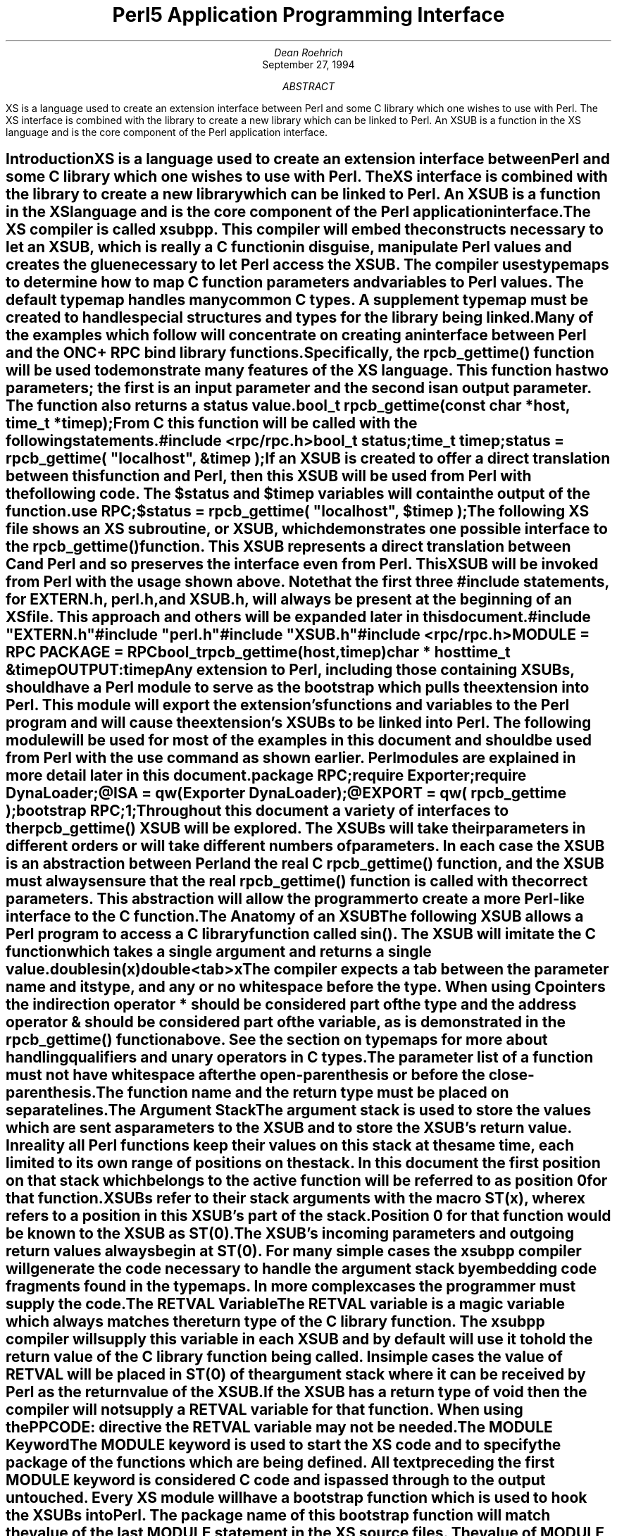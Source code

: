.\" -ms
.\" use groff -t -ms perl5api.ms
.\" or tbl perl5api.ms | troff -ms
.\" -ms
.\"============ macro definitions ===========================================
.\"-----------------------------------------------------------------------
.\" cS -- start of code snippet
.de cS
.   sp
.   nr PS -1
.   RS
.   nf
.   ft CW
..
.\"-----------------------------------------------------------------------
.\" cE -- end of code snippet
.de cE
.  nr PS +1
.  RE
.  fi
.  ft R
.  sp
..
.\"-----------------------------------------------------------------------
.\" sH -- section heading
.\"       $1 - the title for the section heading
.de sH
.SH
\\$1
.XS \\n%
\fB\\$1\fP
.XE
..
.\" we don't want hyphenation thankyouverymuch
.nr HY 0
.\"============ end of macro definitions =================================
.na
.ds DY
.RP
.TL
Perl5 Application Programming Interface
.AU
Dean Roehrich
.AI
September 27, 1994
.AB
.LP
XS is a language used to create an extension interface between Perl and some
C library which one wishes to use with Perl.  The XS interface is combined
with the library to create a new library which can be linked to Perl.  An
XSUB is a function in the XS language and is the core component of the
Perl application interface.
.AE
.\" ----------- end of document header ----------------------------------
.\"
.ds CF - \\n% -
.ds CH \fIPerl5 Application Programming Interface\fP\\l'|0\\(ul'
.\" ----------- end of setup --------------------------------------------
.\"<TOC
.\"<name/X Introduction
.sH "Introduction"
.LP
XS is a language used to create an extension interface between Perl and some
C library which one wishes to use with Perl.  The XS interface is combined
with the library to create a new library which can be linked to Perl.  An
\fBXSUB\fR is a function in the XS language and is the core component of the
Perl application interface.
.\"<href typemaps=Typemap
.LP
The XS compiler is called \fBxsubpp\fR.  This compiler will embed the
constructs necessary to let an XSUB, which is really a C function in
disguise, manipulate Perl values and creates the glue necessary to let Perl
access the XSUB.  The compiler uses \fBtypemaps\fR to determine how to map C
function parameters and variables to Perl values.  The default typemap
handles many common C types.  A supplement typemap must be created to handle
special structures and types for the library being linked.
.LP
Many of the examples which follow will concentrate on creating an interface
between Perl and the ONC+ RPC bind library functions.  Specifically, the
rpcb_gettime() function will be used to demonstrate many features of
the XS language.  This function has two parameters; the first is an input
parameter and the second is an output parameter.  The function also returns
a status value.
.cS
bool_t rpcb_gettime(const char *host, time_t *timep);
.cE
.LP
From C this function will be called with the following statements.
.cS
#include <rpc/rpc.h>
bool_t status;
time_t timep;
status = rpcb_gettime( "localhost", &timep );
.cE
.LP
If an XSUB is created to offer a direct translation between this function
and Perl, then this XSUB will be used from Perl with the following code.  The
$status and $timep variables will contain the output of the function.
.cS
use RPC;
$status = rpcb_gettime( "localhost", $timep );
.cE
.\"<name XS=EXAMP1
.LP
The following XS file shows an XS subroutine, or XSUB, which demonstrates
one possible interface to the rpcb_gettime() function.  This XSUB represents
a direct translation between C and Perl and so preserves the interface even
from Perl.  This XSUB will be invoked from Perl with the usage shown above.
Note that the first three \fI#include\fR statements, for
\fBEXTERN.h\fR,
\fBperl.h\fR, and \fBXSUB.h\fR, will always be present at the beginning of
an XS file.  This approach and others will be expanded later in this
document.
.KS
.cS
\fB#include "EXTERN.h"\fP
\fB#include "perl.h"\fP
\fB#include "XSUB.h"\fP
#include <rpc/rpc.h>

MODULE = RPC\0\0PACKAGE = RPC

bool_t
rpcb_gettime(host,timep)
.in +5
char *\0\0host
time_t\0\0&timep
OUTPUT:
timep
.cE
.KE
.LP
.\"<href "Perl module"=Module
Any extension to Perl, including those containing XSUBs, should have a
Perl module to serve as the bootstrap which pulls the extension into Perl.
This module will export the extension's functions and variables to the Perl
program and will cause the extension's XSUBs to be linked into Perl.  The
following module will be used for most of the examples in this document and
should be used from Perl with the \fBuse\fR command as shown earlier.  Perl
modules are explained in more detail later in this document.
.KS
.cS
package RPC;

require Exporter;
require DynaLoader;
@ISA = qw(Exporter DynaLoader);
@EXPORT = qw( rpcb_gettime );

bootstrap RPC;
1;
.cE
.KE
.LP
Throughout this document a variety of interfaces to the rpcb_gettime() XSUB
will be explored.  The XSUBs will take their parameters in different orders
or will take different numbers of parameters.  In each case the XSUB is an
abstraction between Perl and the real C rpcb_gettime() function, and the
XSUB must always ensure that the real rpcb_gettime() function is called with
the correct parameters.  This abstraction will allow the programmer to
create a more Perl-like interface to the C function.
.\"<line
.\"<name/X "The Anatomy of an XSUB"=Anatomy
.sH "The Anatomy of an XSUB"
.LP
.KS
The following XSUB allows a Perl program to access a C library function
called sin().  The XSUB will imitate the C function which takes a single
argument and returns a single value.
.cS
double
sin(x)
.in +2
double<tab>x
.cE
.KE
.LP
.\"<href typemaps=Typemap
.\"<href rpcb_gettime()=EXAMP1
The compiler expects a tab between the parameter name and its type, and any
or no whitespace before the type.  When using C pointers the indirection
operator * should be considered part of the type and the address operator &
should be considered part of the variable, as is demonstrated in the
rpcb_gettime() function above.  See the section on typemaps for more about
handling qualifiers and unary operators in C types.
.LP
The parameter list of a function must not have whitespace after the
open-parenthesis or before the close-parenthesis.  
.LP
.\"<table
.KS
.cS
.TS
center, tab(!);
l20 l.
INCORRECT!CORRECT

double!double
sin(\0x\0)!sin(x)
\0\0double\0\0x!\0\0double\0\0x
.TE
.cE
.KE
.\"<endtable
.KS
.LP
The function name and the return type must be placed on separate lines.
.LP
.\"<table
.cS
.TS
center, tab(!);
l20 l.
INCORRECT!CORRECT

double sin(x)!double
\0\0double\0\0x!sin(x)
!\0\0double\0\0x
.TE
.cE
.KE
.\"<endtable
.\"<name/X "The Argument Stack"=Stack
.sH "The Argument Stack"
.LP
The argument stack is used to store the values which are sent as parameters
to the XSUB and to store the XSUB's return value.  In reality all Perl
functions keep their values on this stack at the same time, each limited to
its own range of positions on the stack.  In this document the first
position on that stack which belongs to the active function will be referred
to as position 0 for that function.
.LP
XSUBs refer to their stack arguments with the macro \fBST(x)\fR, where
\fIx\fR refers to a position in this XSUB's part of the stack.  Position 0
for that function would be known to the XSUB as ST(0).  The XSUB's incoming
parameters and outgoing return values always begin at ST(0).  For many
simple cases the xsubpp compiler will generate the code necessary to handle
the argument stack by embedding code fragments found in the typemaps.  In
more complex cases the programmer must supply the code.
.\"<name/X "The RETVAL Variable"=RETVAL
.sH "The RETVAL Variable"
.LP
The RETVAL variable is a magic variable which always matches the return type
of the C library function.  The xsubpp compiler will supply this variable in
each XSUB and by default will use it to hold the return value of the C
library function being called.  In simple cases the value of RETVAL will be
placed in ST(0) of the argument stack where it can be received by Perl as the
return value of the XSUB.
.LP
If the XSUB has a return type of \fIvoid\fR then the compiler will not
supply a RETVAL variable for that function.  When using the PPCODE:
directive the RETVAL variable may not be needed.
.\"<name/X "The MODULE Keyword"=MODULE
.sH "The MODULE Keyword"
.LP
The MODULE keyword is used to start the XS code and to specify the package
of the functions which are being defined.  All text preceding the first
MODULE keyword is considered C code and is passed through to the output
untouched.  Every XS module will have a bootstrap function which is used to
hook the XSUBs into Perl.  The package name of this bootstrap
function will match the value of the last MODULE statement in the XS source
files.  The value of MODULE should always remain constant within the same XS
file, though this is not required.
.LP
The following example will start the XS code and will place all functions in
a package named RPC.
.cS
MODULE = RPC
.cE
.\"<name/X "The PACKAGE Keyword"=PACKAGE
.sH "The PACKAGE Keyword"
.LP
When functions within an XS source file must be separated into packages the
PACKAGE keyword should be used.  This keyword is used with the MODULE
keyword and must follow immediately after it when used.
.KS
.cS
MODULE = RPC  PACKAGE = RPC

[ XS code in package RPC ]

MODULE = RPC  PACKAGE = RPCB

[ XS code in package RPCB ]

MODULE = RPC  PACKAGE = RPC

[ XS code in package RPC ]
.cE
.KE
.LP
Although this keyword is optional and in some cases provides redundant
information it should always be used.  This keyword will ensure
that the XSUBs appear in the desired package.
.\"<name/X "The PREFIX Keyword"=PREFIX
.sH "The PREFIX Keyword"
.LP
The PREFIX keyword designates prefixes which should be removed from the Perl
function names.  If the C function is \fBrpcb_gettime()\fR and the PREFIX
value is \fBrpcb_\fR then Perl will see this function as \fBgettime()\fR.
.LP
This keyword should follow the PACKAGE keyword when used.  If PACKAGE is not
used then PREFIX should follow the MODULE keyword.
.KS
.cS
MODULE = RPC  PREFIX = rpc_

MODULE = RPC  PACKAGE = RPCB  PREFIX = rpcb_
.cE
.KE
.\"<name/X "The OUTPUT: Keyword"=OUTPUT
.sH "The OUTPUT: Keyword"
.LP
The OUTPUT: keyword indicates that certain function parameters should be
updated (new values made visible to Perl) when the XSUB terminates or that
certain values should be returned to the calling Perl function.  For simple
functions, such as the sin() function above, the RETVAL variable is
automatically designated as an output value.  In more complex functions the
xsubpp compiler will need help to determine which variables are output
variables.
.LP
This keyword will normally be used to complement the CODE: keyword.  The
RETVAL variable is not recognized as an output variable when the CODE:
keyword is present.  The OUTPUT: keyword is used in this situation to tell
the compiler that RETVAL really is an output variable.
.LP
The OUTPUT: keyword can also be used to indicate that function parameters are
output variables.  This may be necessary when a parameter has been modified
within the function and the programmer would like the update to be seen by
Perl.  If function parameters are listed under OUTPUT: along with the RETVAL
variable then the RETVAL variable must be the last one listed.
.KS
.cS
bool_t
rpcb_gettime(host,timep)
.in +5
char *\0\0host
time_t\0\0&timep
OUTPUT:
timep
.cE
.KE
.LP
The OUTPUT: keyword will also allow an output parameter to be mapped to a
matching piece of code rather than to a typemap.
.KS
.cS
bool_t
rpcb_gettime(host,timep)
.in +5
char *\0\0host
time_t\0\0&timep
OUTPUT:
timep<tab>sv_setnv(ST(1), (double)timep);
.cE
.KE
.\"<name/X "The CODE: Keyword"=CODE
.sH "The CODE: Keyword"
.LP
This keyword is used in more complicated XSUBs which require
special handling for the C function.  The RETVAL variable is available but
will not be returned unless it is specified under the OUTPUT: keyword.
.LP
The following XSUB is for a C function which requires special handling of
its parameters.  The Perl usage is given first.
.cS
$status = rpcb_gettime( "localhost", $timep );
.cE
.LP
The XSUB follows.
.KS
.cS
bool_t
rpcb_gettime(host,timep)
.in +5
char *\0\0host
time_t\0\0timep
CODE:
.in +5
RETVAL = rpcb_gettime( host, &timep );
.in -5
OUTPUT:
timep
RETVAL
.cE
.KE
.LP
In many of the examples shown here the CODE: block (and other blocks) will
often be contained within braces ( \fB{\fR and \fB}\fR ).  This protects the
CODE: block from complex INPUT typemaps and ensures the resulting C code is
legal.
.\"<name/X "The NO_INIT Keyword"=NO_INIT
.sH "The NO_INIT Keyword"
.LP
The NO_INIT keyword is used to indicate that a function parameter is being
used only as an output value.  The xsubpp compiler will normally generate
code to read the values of all function parameters from the argument stack
and assign them to C variables upon entry to the function.  NO_INIT will tell
the compiler that some parameters will be used for output rather than for
input and that they will be handled before the function terminates.
.LP
The following example shows a variation of the rpcb_gettime() function.
This function uses the timep variable only as an output variable and does not
care about its initial contents.
.KS
.cS
bool_t
rpcb_gettime(host,timep)
.in +5
char *\0\0host
time_t\0\0&timep = NO_INIT
OUTPUT:
timep
.cE
.KE
.\"<name/X "Initializing Function Parameters"=Initializing
.sH "Initializing Function Parameters"
.LP
Function parameters are normally initialized with their values from the
argument stack.  The typemaps contain the code segments which are used to
transfer the Perl values to the C parameters.  The programmer, however, is
allowed to override the typemaps and supply alternate initialization code.
.LP
The following code demonstrates how to supply initialization code for
function parameters.  The initialization code is eval'd by the compiler
before it is added to the output so anything which should be interpreted
literally, such as double quotes, must be protected with backslashes.
.KS
.cS
bool_t
rpcb_gettime(host,timep)
.in +5
char *\0\0host = (char *)SvPV(ST(0),na);
time_t\0\0&timep = 0;
OUTPUT:
timep
.cE
.KE
.LP
This should not be used to supply default values for parameters.  One would
normally use this when a function parameter must be processed by another
library function before it can be used.  Default parameters are covered in
the next section.  
.\"<name/X "Default Parameter Values"=Defaults
.sH "Default Parameter Values"
.LP
Default values can be specified for function parameters by placing an
assignment statement in the parameter list.  The default value may be a
number or a string.  Defaults should always be used on the right-most
parameters only.
.LP
To allow the XSUB for rpcb_gettime() to have a default host value the
parameters to the XSUB could be rearranged.  The XSUB will then call the
real rpcb_gettime() function with the parameters in the correct order.  Perl
will call this XSUB with either of the following statements.
.KS
.cS
$status = rpcb_gettime( $timep, $host );

$status = rpcb_gettime( $timep );
.cE
.KE
.LP
.KS
The XSUB will look like the code which follows.  A CODE: block is used to
call the real rpcb_gettime() function with the parameters in the correct
order for that function.
.cS
bool_t
rpcb_gettime(timep,host="localhost")
.in +5
char *\0\0host
time_t\0\0timep = NO_INIT
CODE:
.in +5
RETVAL = rpcb_gettime( host, &timep );
.in -5
OUTPUT:
timep
RETVAL
.cE
.KE
.\"<name/X "Variable-length Parameter Lists"=VARARGS
.sH "Variable-length Parameter Lists"
.LP
XSUBs can have variable-length parameter lists by specifying an ellipsis (...)
in the parameter list.  This use of the ellipsis is similar to that found in
ANSI C.  The programmer is able to determine the number of arguments passed
to the XSUB by examining the \fBitems\fR variable which the xsubpp compiler
supplies for all XSUBs.  By using this mechanism one can create an XSUB
which accepts a list of parameters of unknown length.
.LP
The \fIhost\fR parameter for the rpcb_gettime() XSUB can be optional so the
ellipsis can be used to indicate that the XSUB will take a variable number
of parameters.  Perl should be able to call this XSUB with either of the
following statments.
.KS
.cS
$status = rpcb_gettime( $timep, $host );

$status = rpcb_gettime( $timep );
.cE
.KE
.LP
The XS code, with ellipsis, follows.
.KS
.cS
bool_t
rpcb_gettime(timep, ...)
.in +5
time_t\0\0timep = NO_INIT
CODE:
{
char *host = "localhost";

if( items > 1 )
.in +5
host = (char *)SvPV(ST(1), na);
.in -5
RETVAL = rpcb_gettime( host, &timep );
}
OUTPUT:
timep
RETVAL
.cE
.KE
.\"<name/X "The PPCODE: Keyword"=PPCODE
.sH "The PPCODE: Keyword"
.LP
The PPCODE: keyword is an alternate form of the CODE: keyword and is used to
tell the xsubpp compiler that the programmer is supplying the code to
control the argument stack for the XSUBs return values.  Occassionally
one will want an XSUB to return a list of values rather than a single
value.  In these cases one must use PPCODE: and then explicitly push the
list of values on the stack.  The PPCODE: and CODE:  keywords are not used
together within the same XSUB.
.LP
The following XSUB will call the C rpcb_gettime() function and will return
its two output values, timep and status, to Perl as a single list.
.KS
.cS
void
rpcb_gettime(host)
.in +5
char *\0\0host
PPCODE:
{
time_t	timep;
bool_t	status;
status = rpcb_gettime( host, &timep );
EXTEND(sp, 2);
PUSHs(sv_2mortal(newSVnv(status)));
PUSHs(sv_2mortal(newSVnv(timep)));
}
.cE
.KE
.LP
Notice that the programmer must supply the C code necessary to have the real
rpcb_gettime() function called and to have the return values properly placed
on the argument stack.
.LP
The \fIvoid\fR return type for this function tells the xsubpp compiler that
the RETVAL variable is not needed or used and that it should not be
created.  In most scenarios the void return type should be used with the
PPCODE:  directive.
.LP
The EXTEND() macro is used to make room on the argument stack for 2 return
values.  The PPCODE: directive causes the xsubpp compiler to create a stack
pointer called \fBsp\fR, and it is this pointer which is being used in the
EXTEND() macro.  The values are then pushed onto the stack with the PUSHs()
macro.
.LP
Now the rpcb_gettime() function can be used from Perl with the following
statement.
.cS
($status, $timep) = rpcb_gettime("localhost");
.cE
.\"<name/X "Returning Undef And Empty Lists"=Undef
.sH "Returning Undef And Empty Lists"
.LP
Occassionally the programmer will want to simply return \fBundef\fR or an
empty list if a function fails rather than a separate status value.  The
rpcb_gettime() function offers just this situation.  If the function
succeeds we would like to have it return the time and if it fails we would
like to have undef returned.  In the following Perl code the value of $timep
will either be undef or it will be a valid time.
.cS
$timep = rpcb_gettime( "localhost" );
.cE
.LP
The following XSUB uses the \fIvoid\fR return type to disable the
generation of the RETVAL variable and uses a CODE: block to indicate to the
compiler that the programmer has supplied all the necessary code.  The
sv_newmortal() call will initialize the return value to undef, making that
the default return value.
.KS
.cS
void
rpcb_gettime(host)
.in +5
char *\0\0host
CODE:
{
time_t	timep;
bool_t x;
ST(0) = sv_newmortal();
if( rpcb_gettime( host, &timep ) )
.in +5
sv_setnv( ST(0), (double)timep);
.in -5
}
.cE
.KE
.LP
The next example demonstrates how one would place an explicit undef in the
return value, should the need arise.
.KS
.cS
void
rpcb_gettime(host)
.in +5
char *\0\0host
CODE:
{
time_t	timep;
bool_t x;
ST(0) = sv_newmortal();
if( rpcb_gettime( host, &timep ) ){
.in +5
sv_setnv( ST(0), (double)timep);
.in -5
}
else{
.in +5
ST(0) = &sv_undef;
.in -5
}
}
.cE
.KE
.LP
To return an empty list one must use a PPCODE: block and then not push return
values on the stack.
.KS
.cS
void
rpcb_gettime(host)
.in +5
char *\0\0host
PPCODE:
{
time_t	timep;
if( rpcb_gettime( host, &timep ) )
.in +5
PUSHs(sv_2mortal(newSVnv(timep)));
.in -5
else{
/* Nothing pushed on stack, so an empty */
/* list is implicitly returned. */
}
}
.cE
.KE
.\"<name/X "The CLEANUP: Keyword"=CLEANUP
.sH "The CLEANUP: Keyword"
.LP
This keyword can be used when an XSUB requires special
cleanup procedures before it terminates.  When the CLEANUP: keyword is used
it must follow any CODE:, PPCODE:, or OUTPUT: blocks which are present in
the XSUB.  The code specified for the cleanup block will be added as the
last statements in the XSUB.
.\"<name/X "The BOOT: Keyword"=BOOT
.sH "The BOOT: Keyword"
.LP
The BOOT: keyword is used to add code to the extension's bootstrap
function.  The bootstrap function is generated by the xsubpp compiler and
normally holds the statements necessary to register any XSUBs with Perl.
With the BOOT: keyword the programmer can tell the compiler to add extra
statements to the bootstrap function.
.LP
This keyword may be used anytime after the first MODULE keyword and should
appear on a line by itself.  The first blank line after the keyword will
terminate the code block.
.KS
.cS
BOOT:
# The following message will be printed when the
# bootstrap function executes.
printf("Hello from the bootstrap!\en");
.cE
.KE
.\"<name/X "Inserting Comments and C Preprocessor Directives"=Comments
.sH "Inserting Comments and C Preprocessor Directives"
.LP
Comments and C preprocessor directives are allowed within CODE:, PPCODE:,
BOOT:, and CLEANUP: blocks.  The compiler will pass the preprocessor
directives through untouched and will remove the commented lines.  Comments
can be added to XSUBs by placing a # at the beginning of the line.  Care
should be taken to avoid making the comment look like a C preprocessor
directive, lest it be interpreted as such.
.\"<name/X "Using XS With C++"=C++
.sH "Using XS With C++"
.LP
If a function is defined as a C++ method then it will assume its first
argument is an object pointer.  The object pointer will be stored in a
variable called THIS.  The object should have been created by C++ with the
\fInew()\fR function and should be blessed by Perl with the sv_setptrobj()
macro.  The blessing of the object by Perl can be handled by the T_PTROBJ
typemap.
.LP
If the method is defined as static it will call the C++ function using the
class::method() syntax.  If the method is not static the function will be
called using the THIS->method() syntax.
.\"<line
.\"<name/X "Perl Variables"=Variables
.sH "Perl Variables"
.LP
The following demonstrates how the Perl variable $host can be accessed from
an XSUB.  The function \fBperl_get_sv()\fR is used to obtain a pointer to the
variable, known as an \fBSV\fR (Scalar Variable) internally.  The package
name \fIRPC\fR will be added to the name of the variable so perl_get_sv()
will know in which package $host can be found.  If the package name is not
supplied then perl_get_sv() will search package \fImain\fR for the variable.
The macro \fBSvPVX()\fR is then used to dereference the SV to obtain a char*
pointer to its contents.
.KS
.cS
void
rpcb_gettime()
.in +5
PPCODE:
{
char *host;
SV *hostsv;
time_t timep;

hostsv = perl_get_sv( "RPC::host", FALSE );
if( hostsv != NULL ){
.in +5
host = SvPVX( hostsv );
if( rpcb_gettime( host, &timep ) )
.in +5
PUSHs(sv_2mortal(newSVnv(timep)));
.in -10
}
}
.cE
.KE
.LP
This Perl code can be used to call that XSUB.
.KS
.cS
$RPC::host = "localhost";
$timep = rpcb_gettime();
.cE
.KE
.LP
In the above example the SV contained a C \fIchar*\fR but a Perl scalar
variable may also contain numbers and references.  If the SV is expected to
have a C \fIint\fR then the macro \fBSvIVX()\fR should be used to dereference
the SV.  When the SV contains a C \fIdouble\fR then \fBSvNVX()\fR should be
used.
.LP
The macro \fBSvRV()\fR can be used to dereference an SV when it is a Perl
reference.  The result will be another SV which points to the actual Perl
variable.  This can then be dereferenced with SvPVX(), SvNVX(), or SvIVX().
The following XSUB will use SvRV().
.KS
.cS
void
rpcb_gettime()
.in +5
PPCODE:
{
char *host;
SV *rv;
SV *hostsv;
time_t timep;

rv = perl_get_sv( "RPC::host", FALSE );
if( rv != NULL ){
.in +5
hostsv = SvRV( rv );
host = SvPVX( hostsv );
if( rpcb_gettime( host, &timep ) )
.in +5
PUSHs(sv_2mortal(newSVnv(timep)));
.in -10
}
}
.cE
.KE
.LP
This Perl code will create a variable $RPC::host which is a reference to
$MY::host.  The variable $MY::host contains the hostname which will be used.
.KS
.cS
$MY::host = "localhost";
$RPC::host = \e$MY::host;
$timep = rpcb_gettime();
.cE
.KE
.LP
The second argument to perl_get_sv() will normally be \fBFALSE\fR as shown
in the above examples.  An argument of \fBTRUE\fR will cause variables to be
created if they do not already exist.  One should not use TRUE unless steps
are taken to deal with a possibly empty SV.
.LP
XSUBs may use \fBperl_get_av()\fR, \fBperl_get_hv()\fR, and
\fBperl_get_cv()\fR to access Perl arrays, hashes, and code values.
.\"<line
.\"<name/X "Interface Stategy"=Interface
.sH "Interface Stategy"
.LP
When designing an interface between Perl and a C library a straight
translation from C to XS is often sufficient.  The interface will often be
very C-like and occassionally non-intuitive, especially when the C function
modifies one of its parameters.  In cases where the programmer wishes to
create a more Perl-like interface the following strategy may help to
identify the more critical parts of the interface.
.LP
Identify the C functions which modify their parameters.  The XSUBs for these
functions may be able to return lists to Perl, or may be candidates to
return undef or an empty list in case of failure.
.LP
Identify which values are used only by the C and XSUB functions themselves.
If Perl does not need to access the contents of the value then it may not be
necessary to provide a translation for that value from C to Perl.
.LP
Identify the pointers in the C function parameter lists and return values.
Some pointers can be handled in XS with the & unary operator on the variable
name while others will require the use of the * operator on the type name.
In general it is easier to work with the & operator.
.LP
Identify the structures used by the C functions.  In many cases it may be
helpful to use the T_PTROBJ typemap for these structures so they can be
manipulated by Perl as blessed objects.
.\"<line
.\"<name/X "The Perl Module"=Module
.sH "The Perl Module"
.LP
The Perl module is the link between the extension library, which was
generated from XS code, and the Perl interpreter.  The module is used to
tell Perl what the extension library contains.  The name and package of the
module should match the name of the library.
.LP
The following is a Perl module for an extension containing some ONC+ RPC bind
library functions.
.KS
.cS
package RPC;

require Exporter;
require DynaLoader;
@ISA = qw(Exporter DynaLoader);
@EXPORT = qw( rpcb_gettime rpcb_getmaps rpcb_getaddr
		rpcb_rmtcall rpcb_set rpcb_unset );

bootstrap RPC;
1;
.cE
.KE
.LP
The RPC extension contains the functions found in the @EXPORT list.  By
using the \fBExporter\fR module the RPC module can make these function names
visible to the rest of the Perl program.  The \fBDynaLoader\fR module will
allow the RPC module to bootstrap the extension library.  To load this
extension and make the functions available, the following Perl statement
should be used.
.cS
use RPC;
.cE
.LP
For more information about the DynaLoader consult its documentation in the
ext/DynaLoader directory in the Perl source.
.\"<line
.\"<name/X "Perl Objects And C Structures"=Objects
.sH "Perl Objects And C Structures"
.LP
When dealing with C structures one should select either \fBT_PTROBJ\fR or
\fBT_PTRREF\fR for the XS type.  Both types are designed to handle pointers
to complex objects.  The T_PTRREF type will allow the Perl object to be
unblessed while the T_PTROBJ type requires that the object be blessed.  By
using T_PTROBJ one can achieve a form of type-checking since the XSUB will
attempt to verify that the Perl object is of the expected type.
.LP
The following XS code shows the getnetconfigent() function which is used
with ONC TIRPC.  The getnetconfigent() function will return a pointer to a C
structure and has the C prototype shown below.  The example will demonstrate
how the C pointer will become a Perl reference.  Perl will consider this
reference to be a pointer to a blessed object and will attempt to call a
destructor for the object.  A destructor will be provided in the XS source
to free the memory used by getnetconfigent().  Destructors in XS can be
created by specifying an XSUB function whose name ends with the word
\fBDESTROY\fR.  XS destructors can be used to free memory which may have been
malloc'd by another XSUB.
.cS
struct netconfig *getnetconfigent(const char *netid);
.cE
.LP
A typedef will be created for \fIstruct netconfig\fR.  The Perl object will
be blessed in a class matching the name of the C type, with the tag
\fBPtr\fR appended, and the name should not have embedded spaces if it will
be a Perl package name.  The destructor will be placed in a class
corresponding to the class of the object and the PREFIX keyword will be used
to trim the name to the word DESTROY as Perl will expect.
.KS
.cS
typedef struct netconfig Netconfig;

MODULE = RPC\0\0PACKAGE = RPC

Netconfig *
getnetconfigent(netid)
.in +5
char *\0\0netid
.in -5

MODULE = RPC\0\0PACKAGE = NetconfigPtr\0\0PREFIX = rpcb_

void
rpcb_DESTROY(netconf)
.in +5
Netconfig *\0\0netconf
CODE:
printf("Now in NetconfigPtr::DESTROY\en");
free( netconf );
.cE
.KE
.LP
This example requires the following typemap entry.
.\"<href typemap=Typemap
Consult the typemap section for more information about adding new typemaps
for an extension.
.KS
.cS
TYPEMAP
Netconfig *\0\0T_PTROBJ
.cE
.KE
.LP
This example will be used with the following Perl statements.
.KS
.cS
use RPC;
$netconf = getnetconfigent("udp");
.cE
.KE
.LP
When Perl destroys the object referenced by $netconf it will send the object
to the supplied XSUB DESTROY function.  Perl cannot determine, and does not
care, that this object is a C struct and not a Perl object.  In this sense,
there is no difference between the object created by the getnetconfigent()
XSUB and an object created by a normal Perl subroutine.
.\"<line
.\"<name/X "C Headers and Perl"=Headers
.sH "C Headers and Perl"
.LP
The h2xs compiler is designed to convert C header files in /usr/include into
Perl extensions.  This compiler will create a directory under the
\fBext\fR directory of the Perl source and will populate it with a Makefile,
a Perl Module, an XS source file, and a MANIFEST file.
.LP
The following command will create an extension called \fIRusers\fR from the
<rpcsvc/rusers.h> header.
.cS
h2xs rpcsvc/rusers
.cE
.LP
When the Rusers extension has been compiled and installed Perl can use it to
retrieve any \fI#define\fR statements which were in the C header.
.KS
.cS
use Rusers;
print "RPC program number for rusers service: ";
print &RUSERSPROG, "\en";
.cE
.KE
.\"<line
.\"<name/X "Creating A New Extension"=Extensions
.sH "Creating A New Extension"
.LP
The h2xs compiler can generate template source files and Makefiles.  These
templates offer a suitable starting point for most extensions.  The
following example demonstrates how one might use h2xs to create an extension
containing the RPC functions in this document.
.LP
The extension will not use autoloaded functions and will not define
constants, so the -A option will be given to h2xs.  When run
from the Perl source directory, the h2xs compiler will create the directory
ext/RPC and will populate it with files called RPC.xs, RPC.pm, Makefile.PL,
and MANIFEST.  The XS code for the RPC functions should be added to the
RPC.xs file.  The @EXPORT list in RPC.pm should be updated to include the
functions from RPC.xs.
.cS
h2xs -An RPC
.cE
.LP
To compile the extension for dynamic loading the following command should be
executed from the ext/RPC directory.
.cS
make dynamic
.cE
.LP
If the extension will be statically linked into the perl binary then the
makefile (use \fImakefile\fR, not Makefile) in the Perl source directory
should be edited to add \fBext/RPC/RPC.a\fR to the \fBstatic_ext\fR variable.
Before making this change Perl should have already been built.  After the
makefile has been updated the following command should be executed from the
Perl source directory.
.cS
make
.cE
.LP
Perl's \fBConfigure\fR script can also be used to add extensions.  The
extension should be placed in the ext directory under the Perl source before
Perl has been built and prior to running Configure.  When Configure is run
it will find the extension along with the other extensions in the ext
directory and will add it to the list of extensions to be built.  When
make is run the extension will be built along with the other extensions.
.LP
Configure recognizes extensions if they have an XS source file which matches
the name of the extension directory.  If the extension directory includes a
MANIFEST file Configure will search that file for any \fB.SH\fR files and
extract them after it extracts all the other .SH files listed in the main
MANIFEST.  The main Perl Makefile will then run \fImake\fR in the
extension's directory if it finds an XS file matching the name of the
extension's directory.
.\"<line
.\"<name/X "The Typemap"=Typemap
.sH "The Typemap"
.LP
The typemap is a collection of code fragments which are used by the
xsubpp compiler to map C function parameters and values to Perl values.  The
typemap file may consist of three sections labeled \fBTYPEMAP\fR,
\fBINPUT\fR, and \fBOUTPUT\fR.  The INPUT section tells the compiler how to
translate Perl values into variables of certain C types.  The OUTPUT section
tells the compiler how to translate the values from certain C types into
values Perl can understand.  The TYPEMAP section tells the compiler which of
the INPUT and OUTPUT code fragments should be used to map a given C type to
a Perl value.  Each of the sections of the typemap must be preceded by one
of the TYPEMAP, INPUT, or OUTPUT keywords.
.LP
The default typemap in the ext directory of the Perl source contains many
useful types which can be used by Perl extensions.  Some extensions define
additional typemaps which they keep in their own directory.  These
additional typemaps may reference INPUT and OUTPUT maps in the main
typemap.  The xsubpp compiler will allow the extension's own typemap to
override any mappings which are in the default typemap.
.bp
.LP
Most extensions which require a custom typemap will need only the TYPEMAP
section of the typemap file.  The custom typemap used in the
getnetconfigent() example shown earlier demonstrates what may be the typical
use of extension typemaps.  That typemap is used to equate a C structure
with the T_PTROBJ typemap.  The typemap used by getnetconfigent() is shown
here.  Note that the C type is separated from the XS type with a tab and that
the C unary operator * is considered to be a part of the C type name.
.KS
.cS
TYPEMAP
Netconfig *<tab>T_PTROBJ
.cE
.KE
.\" ****************************************************
.\" ****************************************************
.\"<line
.bp
.\"<name/X "Appendix A"=Appendix_A
.sH "Appendix A"
.LP
.KS
File \fBRPC.xs\fR: Interface to some ONC+ RPC bind library functions.
.cS
#include "EXTERN.h"
#include "perl.h"
#include "XSUB.h"

#include <rpc/rpc.h>

typedef struct netconfig Netconfig;

MODULE = RPC\0\0PACKAGE = RPC

void
rpcb_gettime(host="localhost")
.in +5
char *	host
CODE:
{
time_t	timep;
ST(0) = sv_newmortal();
if( rpcb_gettime( host, &timep ) )
.in +5
sv_setnv( ST(0), (double)timep );
.in -5
}
.in -5

Netconfig *
getnetconfigent(netid="udp")
.in +5
char *\0\0netid
.in -5

MODULE = RPC\0\0PACKAGE = NetconfigPtr\0\0PREFIX = rpcb_

void
rpcb_DESTROY(netconf)
.in +5
Netconfig *\0\0netconf
CODE:
printf("NetconfigPtr::DESTROY\en");
free( netconf );
.cE
.KE
.\" **************************
.KS
.LP
File \fBtypemap\fR: Custom typemap for RPC.xs.
.cS
TYPEMAP
Netconfig *\0\0T_PTROBJ
.cE
.KE
.bp
.\" **************************
.KS
.LP
File \fBRPC.pm\fR: Perl module for the RPC extension.
.cS
package RPC;

require Exporter;
require DynaLoader;
@ISA = qw(Exporter DynaLoader);
@EXPORT = qw(rpcb_gettime getnetconfigent);

bootstrap RPC;
1;
.cE
.KE
.\" **************************
.KS
.LP
File \fBrpctest.pl\fR: Perl test program for the RPC extension.
.cS
use RPC;

$netconf = getnetconfigent();
$a = rpcb_gettime();
print "time = $a\en";
print "netconf = $netconf\en";

$netconf = getnetconfigent("tcp");
$a = rpcb_gettime("poplar");
print "time = $a\en";
print "netconf = $netconf\en";
.cE
.KE
.\" ****************************************************
.\" ****************************************************
.\" .bp
.\" .\"<line
.\" .\"<name/X TODO
.\" .sH "TODO"
.\" .LP
.\" .nf
.\" .in +5
.\" autosplit/autoloader
.\" .in 0
.\" .fi
.\"======================================================================
.\" Generate a table of contents
.\"======================================================================
.bp
.nr % 1
.af % i
.PX
.ex
